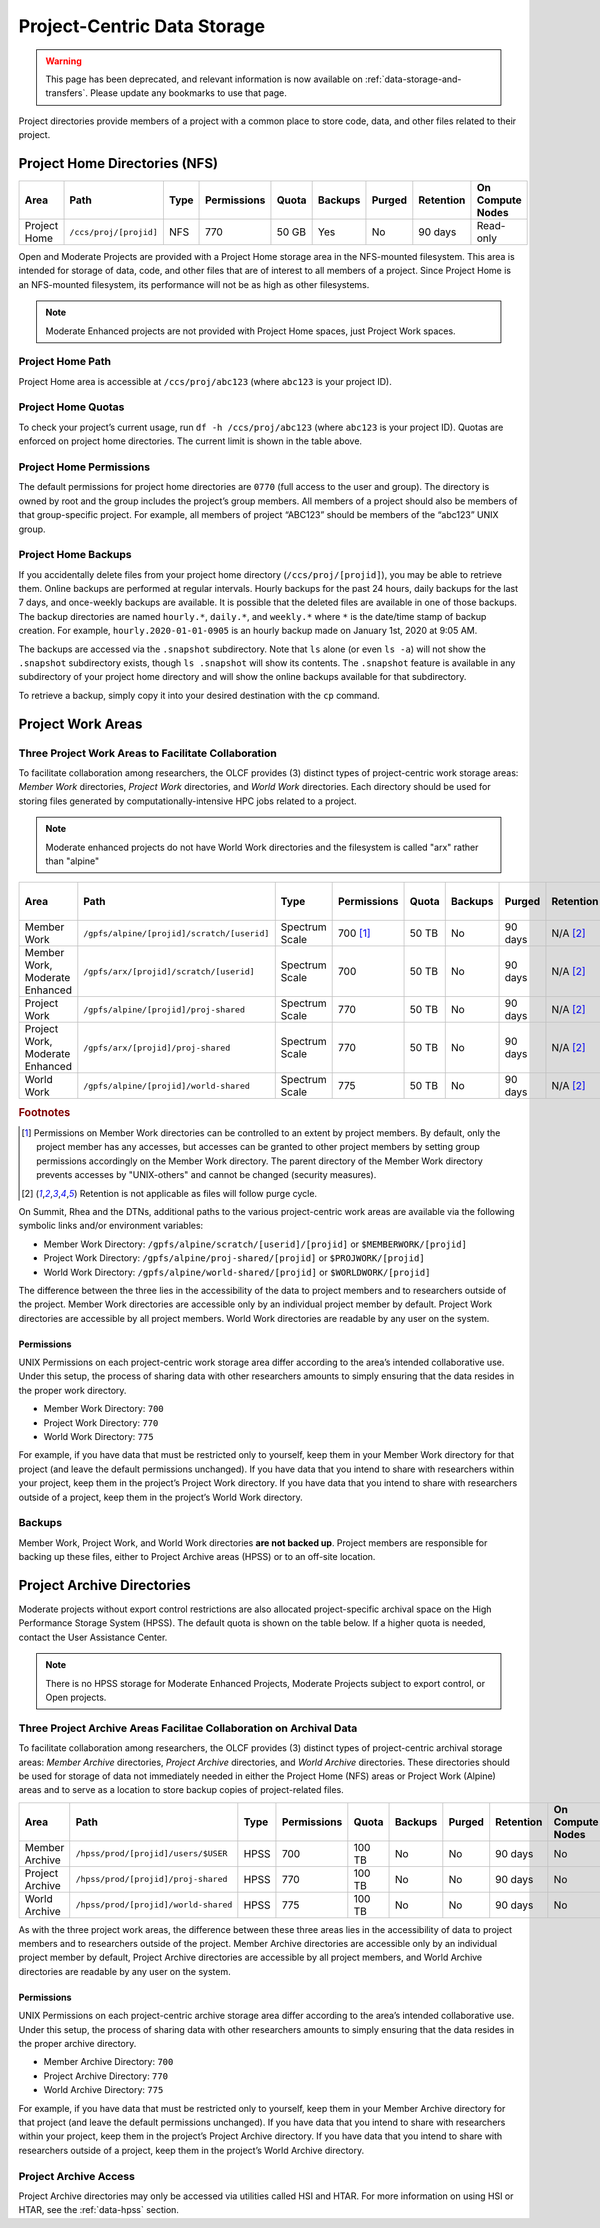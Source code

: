 *****************************
Project-Centric Data Storage
*****************************

.. warning::
   This page has been deprecated, and relevant information is now available on :ref:`data-storage-and-transfers`. Please update any bookmarks to use that page.



Project directories provide members of a project with a common place to
store code, data, and other files related to their project.


Project Home Directories (NFS)
===============================

+---------------------+---------------------------------------------+----------------+-------------+--------+---------+---------+------------+------------------+
| Area                | Path                                        | Type           | Permissions |  Quota | Backups | Purged  | Retention  | On Compute Nodes |
+=====================+=============================================+================+=============+========+=========+=========+============+==================+
| Project Home        | ``/ccs/proj/[projid]``                      | NFS            | 770         |  50 GB | Yes     | No      | 90 days    | Read-only        |
+---------------------+---------------------------------------------+----------------+-------------+--------+---------+---------+------------+------------------+

Open and Moderate Projects are provided with a Project Home storage area in the
NFS-mounted filesystem. This area is intended for storage of data, code,
and other files that are of interest to all members of a project. Since
Project Home is an NFS-mounted filesystem, its performance will not be
as high as other filesystems. 

.. note::
   Moderate Enhanced projects are not provided with Project Home spaces, just Project Work spaces.


Project Home Path
------------------

Project Home area is accessible at ``/ccs/proj/abc123`` (where
``abc123`` is your project ID).

Project Home Quotas
---------------------

To check your project’s current usage, run ``df -h /ccs/proj/abc123``
(where ``abc123`` is your project ID). Quotas are enforced on project
home directories. The current limit is shown in the table above.

Project Home Permissions
-------------------------

The default permissions for project home directories are ``0770`` (full
access to the user and group). The directory is owned by root and the
group includes the project’s group members. All members of a project
should also be members of that group-specific project. For example, all
members of project “ABC123” should be members of the “abc123” UNIX
group.

Project Home Backups
---------------------

If you accidentally delete files from your project home directory
(``/ccs/proj/[projid]``), you may be able to retrieve them. Online backups
are performed at regular intervals.  Hourly backups for the past 24 hours,
daily backups for the last 7 days, and once-weekly backups are available. It is
possible that the deleted files are available in one of those backups. The
backup directories are named ``hourly.*``, ``daily.*``, and ``weekly.*`` where
``*`` is the date/time stamp of backup creation. For example,
``hourly.2020-01-01-0905`` is an hourly backup made on January 1st, 2020 at
9:05 AM.

The backups are accessed via the ``.snapshot`` subdirectory. Note that ``ls``
alone (or even ``ls -a``) will not show the ``.snapshot`` subdirectory exists,
though ``ls .snapshot`` will show its contents. The ``.snapshot`` feature is
available in any subdirectory of your project home directory and will show the
online backups available for that subdirectory.

To retrieve a backup, simply copy it into your desired destination with the
``cp`` command.

Project Work Areas
===================

Three Project Work Areas to Facilitate Collaboration
-----------------------------------------------------

To facilitate collaboration among researchers, the OLCF provides (3)
distinct types of project-centric work storage areas: *Member Work*
directories, *Project Work* directories, and *World Work* directories.
Each directory should be used for storing files generated by
computationally-intensive HPC jobs related to a project.

.. note::
   Moderate enhanced projects do not have World Work directories and the filesystem is called "arx" rather than "alpine"

+---------------------+---------------------------------------------+----------------+-------------+--------+---------+---------+------------+------------------+
| Area                | Path                                        | Type           | Permissions |  Quota | Backups | Purged  | Retention  | On Compute Nodes |
+=====================+=============================================+================+=============+========+=========+=========+============+==================+
| Member Work         | ``/gpfs/alpine/[projid]/scratch/[userid]``  | Spectrum Scale | 700 [#f1]_  |  50 TB | No      | 90 days | N/A [#f2]_ | Yes              |
+---------------------+---------------------------------------------+----------------+-------------+--------+---------+---------+------------+------------------+
| Member Work,        | ``/gpfs/arx/[projid]/scratch/[userid]``     | Spectrum Scale | 700         |  50 TB | No      | 90 days | N/A [#f2]_ | Yes              |
| Moderate Enhanced   |                                             |                |             |        |         |         |            |                  |
+---------------------+---------------------------------------------+----------------+-------------+--------+---------+---------+------------+------------------+
| Project Work        | ``/gpfs/alpine/[projid]/proj-shared``       | Spectrum Scale | 770         |  50 TB | No      | 90 days | N/A [#f2]_ | Yes              |
+---------------------+---------------------------------------------+----------------+-------------+--------+---------+---------+------------+------------------+
| Project Work,       | ``/gpfs/arx/[projid]/proj-shared``          | Spectrum Scale | 770         |  50 TB | No      | 90 days | N/A [#f2]_ | Yes              |
| Moderate Enhanced   |                                             |                |             |        |         |         |            |                  |
+---------------------+---------------------------------------------+----------------+-------------+--------+---------+---------+------------+------------------+
| World Work          | ``/gpfs/alpine/[projid]/world-shared``      | Spectrum Scale | 775         |  50 TB | No      | 90 days | N/A [#f2]_ | Yes              |
+---------------------+---------------------------------------------+----------------+-------------+--------+---------+---------+------------+------------------+

.. rubric:: Footnotes

.. [#f1] Permissions on Member Work directories can be controlled to an extent by project members. By default, only the project member has any accesses, but accesses can be granted to other project members by setting group permissions accordingly on the Member Work directory. The parent directory of the Member Work directory prevents accesses by "UNIX-others" and cannot be changed (security measures).

.. [#f2] Retention is not applicable as files will follow purge cycle.


On Summit, Rhea and the DTNs, additional paths to the various project-centric work areas are available
via the following symbolic links and/or environment variables:

- Member Work Directory:  ``/gpfs/alpine/scratch/[userid]/[projid]`` or ``$MEMBERWORK/[projid]``
- Project Work Directory: ``/gpfs/alpine/proj-shared/[projid]`` or ``$PROJWORK/[projid]``
- World Work Directory: ``/gpfs/alpine/world-shared/[projid]`` or ``$WORLDWORK/[projid]``

The difference between the three lies in the accessibility of the data
to project members and to researchers outside of the project. Member
Work directories are accessible only by an individual project member by
default. Project Work directories are accessible by all project members.
World Work directories are readable by any user on the system.

Permissions
^^^^^^^^^^^

UNIX Permissions on each project-centric work storage area differ
according to the area’s intended collaborative use. Under this setup,
the process of sharing data with other researchers amounts to simply
ensuring that the data resides in the proper work directory.

-  Member Work Directory: ``700``
-  Project Work Directory: ``770``
-  World Work Directory: ``775``

For example, if you have data that must be restricted only to yourself,
keep them in your Member Work directory for that project (and leave the
default permissions unchanged). If you have data that you intend to
share with researchers within your project, keep them in the project’s
Project Work directory. If you have data that you intend to share with
researchers outside of a project, keep them in the project’s World Work
directory.

Backups
--------

Member Work, Project Work, and World Work directories **are not backed
up**. Project members are responsible for backing up these files, either
to Project Archive areas (HPSS) or to an off-site location.

Project Archive Directories
============================

Moderate projects without export control restrictions are also allocated project-specific archival space on the High
Performance Storage System (HPSS). The default quota is shown on the
table below. If a higher quota is needed, contact the User Assistance
Center.

.. note::
    There is no HPSS storage for Moderate Enhanced Projects, Moderate Projects subject to export control, or Open projects.

Three Project Archive Areas Facilitae Collaboration on Archival Data
--------------------------------------------------------------------
To facilitate collaboration among researchers, the OLCF provides (3)
distinct types of project-centric archival storage areas: *Member Archive*
directories, *Project Archive* directories, and *World Archive* directories.
These directories should be used for storage of data not immediately needed
in either the Project Home (NFS) areas or Project Work (Alpine) areas and
to serve as a location to store backup copies of project-related files.

+---------------------+---------------------------------------------+----------------+-------------+--------+---------+---------+------------+------------------+
| Area                | Path                                        | Type           | Permissions |  Quota | Backups | Purged  | Retention  | On Compute Nodes |
+=====================+=============================================+================+=============+========+=========+=========+============+==================+
| Member Archive      | ``/hpss/prod/[projid]/users/$USER``         | HPSS           | 700         | 100 TB | No      | No      | 90 days    | No               |
+---------------------+---------------------------------------------+----------------+-------------+--------+---------+---------+------------+------------------+
| Project Archive     | ``/hpss/prod/[projid]/proj-shared``         | HPSS           | 770         | 100 TB | No      | No      | 90 days    | No               |
+---------------------+---------------------------------------------+----------------+-------------+--------+---------+---------+------------+------------------+
| World Archive       | ``/hpss/prod/[projid]/world-shared``        | HPSS           | 775         | 100 TB | No      | No      | 90 days    | No               |
+---------------------+---------------------------------------------+----------------+-------------+--------+---------+---------+------------+------------------+

As with the three project work areas, the difference between these three areas
lies in the accessibility of data to project members and to researchers outside
of the project. Member Archive directories are accessible only by an individual
project member by default, Project Archive directories are accessible by all
project members, and World Archive directories are readable by any user on the
system.

Permissions
^^^^^^^^^^^

UNIX Permissions on each project-centric archive storage area differ
according to the area’s intended collaborative use. Under this setup,
the process of sharing data with other researchers amounts to simply
ensuring that the data resides in the proper archive directory.

-  Member Archive Directory: ``700``
-  Project Archive Directory: ``770``
-  World Archive Directory: ``775``

For example, if you have data that must be restricted only to yourself,
keep them in your Member Archive directory for that project (and leave the
default permissions unchanged). If you have data that you intend to
share with researchers within your project, keep them in the project’s
Project Archive directory. If you have data that you intend to share with
researchers outside of a project, keep them in the project’s World Archive
directory.

Project Archive Access
-----------------------

Project Archive directories may only be accessed via utilities called
HSI and HTAR. For more information on using HSI or HTAR, see the :ref:`data-hpss` section.

